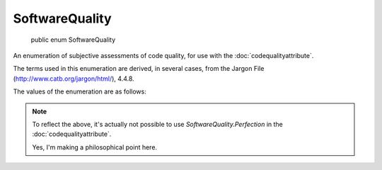 ﻿SoftwareQuality
===============

    public enum SoftwareQuality

An enumeration of subjective assessments of code quality, for use with the :doc:`codequalityattribute`.

The terms used in this enumeration are derived, in several cases, from the Jargon File (http://www.catb.org/jargon/html/), 4.4.8.

The values of the enumeration are as follows:

.. glossary::

  Monstrosity
    A ridiculously elephantine program or system, esp. one that is buggy or only marginally functional.

  BrainDamage
    Obviously wrong; cretinous; demented. There is an implication that the person responsible must have suffered brain damage, because he should have known better. Calling something brain-damaged is really bad; it also implies it is unusable, and that its failure to work is due to poor design rather than some accident. “Only six monocase characters per file name? Now that's brain-damaged!”

  Screw
    A lose, usually in software. Especially used for user-visible misbehavior caused by a bug or misfeature.

  Bug
    An unwanted and unintended property of a program or piece of hardware, esp. one that causes it to malfunction. Antonym of feature.

  Lose
    To be exceptionally unaesthetic or crocky.

  Misfeature
    A feature that eventually causes lossage, possibly because it is not adequate for a new situation that has evolved. Since it results from a deliberate and properly implemented feature, a misfeature is not a bug. Nor is it a simple unforeseen side effect; the term implies that the feature in question was carefully planned, but its long-term consequences were not accurately or adequately predicted (which is quite different from not having thought ahead at all). A misfeature can be a particularly stubborn problem to resolve, because fixing it usually involves a substantial philosophical change to the structure of the system involved.

  Crock
    1. An awkward feature or programming technique that ought to be made cleaner. For example, using small integers to represent error codes without the program interpreting them to the user (as in, for example, Unix make(1), which returns code 139 for a process that dies due to segfault).

    2.  A technique that works acceptably, but which is quite prone to failure if disturbed in the least.

  Kluge
    1. A Rube Goldberg (or Heath Robinson) device, whether in hardware or software.

    2. A clever programming trick intended to solve a particular nasty case in an expedient, if not clear, manner. Often used to repair bugs. Often involves ad-hockery and verges on being a crock.

    3. Something that works for the wrong reason.

  Hack
    1. Originally, a quick job that produces what is needed, but not well.

    2. An incredibly good, and perhaps very time-consuming, piece of work that produces exactly what is needed.

  Win
    The assumed default quality.

    1. To succeed. A program wins if no unexpected conditions arise, or (especially) if it is sufficiently robust to take exceptions in stride.

    2. n. Success, or a specific instance thereof. A pleasing outcome."

  Feature
    1. A good property or behavior (as of a program). Whether it was intended or not is immaterial.

    2. An intended property or behavior (as of a program). Whether it is good or not is immaterial (but if bad, it is also a misfeature).

  Elegance
    Combining simplicity, power, and a certain ineffable grace of design. Higher praise than ‘clever’, ‘winning’, or even cuspy. The French aviator, adventurer, and author Antoine de Saint-Exupery, probably best known for his classic children's book The Little Prince, was also an aircraft designer. He gave us perhaps the best definition of engineering elegance when he said “A designer knows he has achieved perfection not when there is nothing left to add, but when there is nothing left to take away.

  Perfection
    Unattainably brilliant.

.. note::

  To reflect the above, it's actually not possible to use *SoftwareQuality.Perfection* in the :doc:`codequalityattribute`.

  Yes, I'm making a philosophical point here.
